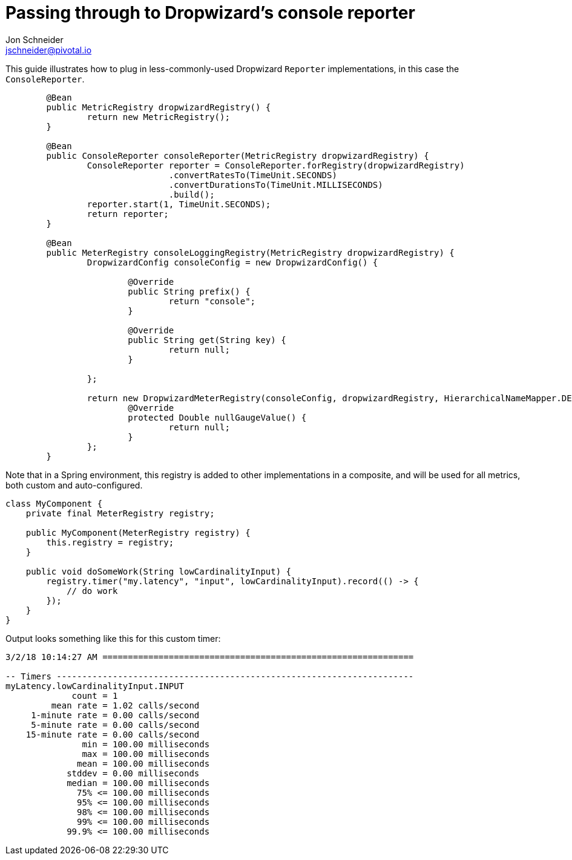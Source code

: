 = Passing through to Dropwizard's console reporter
Jon Schneider <jschneider@pivotal.io>
:toc:

This guide illustrates how to plug in less-commonly-used Dropwizard `Reporter` implementations, in this case the `ConsoleReporter`.

[source,java]
----
	@Bean
	public MetricRegistry dropwizardRegistry() {
		return new MetricRegistry();
	}

	@Bean
	public ConsoleReporter consoleReporter(MetricRegistry dropwizardRegistry) {
		ConsoleReporter reporter = ConsoleReporter.forRegistry(dropwizardRegistry)
				.convertRatesTo(TimeUnit.SECONDS)
				.convertDurationsTo(TimeUnit.MILLISECONDS)
				.build();
		reporter.start(1, TimeUnit.SECONDS);
		return reporter;
	}

	@Bean
	public MeterRegistry consoleLoggingRegistry(MetricRegistry dropwizardRegistry) {
		DropwizardConfig consoleConfig = new DropwizardConfig() {

			@Override
			public String prefix() {
				return "console";
			}

			@Override
			public String get(String key) {
				return null;
			}

		};

		return new DropwizardMeterRegistry(consoleConfig, dropwizardRegistry, HierarchicalNameMapper.DEFAULT, Clock.SYSTEM) {
			@Override
			protected Double nullGaugeValue() {
				return null;
			}
		};
	}
----

Note that in a Spring environment, this registry is added to other implementations in a composite, and will be used for all metrics, both custom and
auto-configured.

[source,java]
----
class MyComponent {
    private final MeterRegistry registry;

    public MyComponent(MeterRegistry registry) {
        this.registry = registry;
    }

    public void doSomeWork(String lowCardinalityInput) {
        registry.timer("my.latency", "input", lowCardinalityInput).record(() -> {
            // do work
        });
    }
}
----

Output looks something like this for this custom timer:

[source,txt]
----
3/2/18 10:14:27 AM =============================================================

-- Timers ----------------------------------------------------------------------
myLatency.lowCardinalityInput.INPUT
             count = 1
         mean rate = 1.02 calls/second
     1-minute rate = 0.00 calls/second
     5-minute rate = 0.00 calls/second
    15-minute rate = 0.00 calls/second
               min = 100.00 milliseconds
               max = 100.00 milliseconds
              mean = 100.00 milliseconds
            stddev = 0.00 milliseconds
            median = 100.00 milliseconds
              75% <= 100.00 milliseconds
              95% <= 100.00 milliseconds
              98% <= 100.00 milliseconds
              99% <= 100.00 milliseconds
            99.9% <= 100.00 milliseconds
----